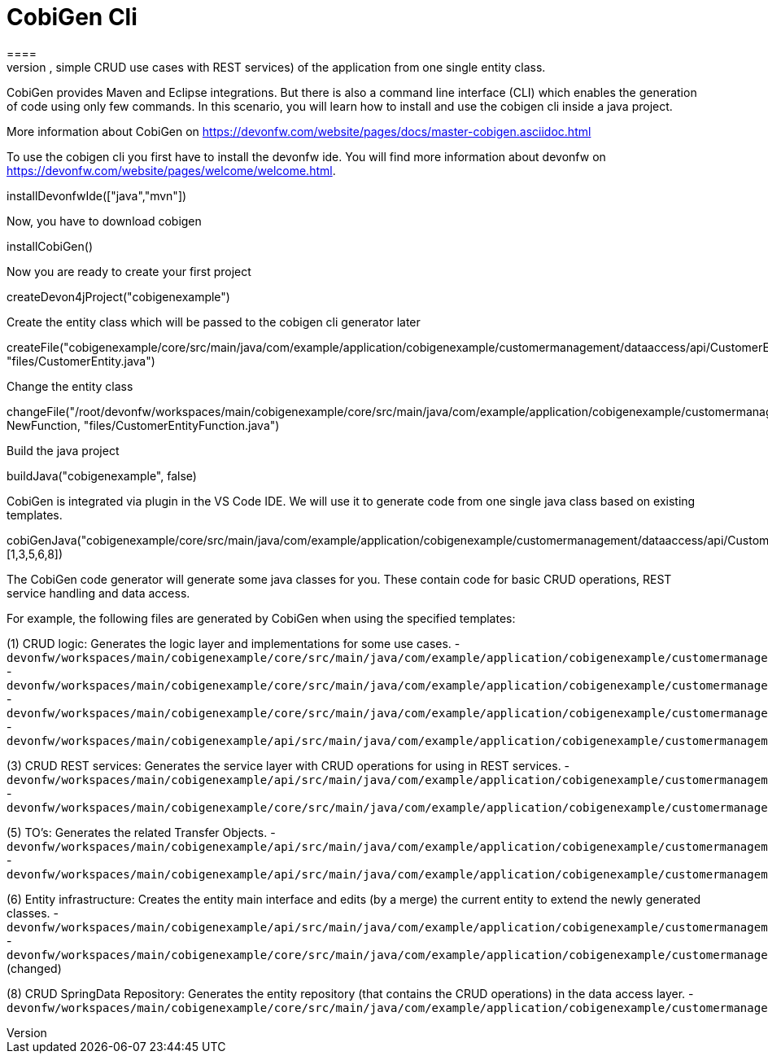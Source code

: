 = CobiGen Cli
====
CobiGen is a generic incremental code generator. It allows you build Java CRUD application based on the devonfw architecture including all software layers. You can generate all necessary classes and services (DAOs, Transfer Objects, simple CRUD use cases with REST services) of the application from one single entity class.

CobiGen provides Maven and Eclipse integrations. But there is also a command line interface (CLI) which enables the generation of code using only few commands. In this scenario, you will learn how to install and use the cobigen cli inside a java project.

More information about CobiGen on https://devonfw.com/website/pages/docs/master-cobigen.asciidoc.html
====

To use the cobigen cli you first have to install the devonfw ide. You will find more information about devonfw on https://devonfw.com/website/pages/welcome/welcome.html.
[step]
--
installDevonfwIde(["java","mvn"])
--

Now, you have to download cobigen
[step]
--
installCobiGen()
--

Now you are ready to create your first project
[step]
--
createDevon4jProject("cobigenexample")
--

Create the entity class which will be passed to the cobigen cli generator later
[step]
--
createFile("cobigenexample/core/src/main/java/com/example/application/cobigenexample/customermanagement/dataaccess/api/CustomerEntity.java", "files/CustomerEntity.java")
--

Change the entity class
[step]
--
changeFile("/root/devonfw/workspaces/main/cobigenexample/core/src/main/java/com/example/application/cobigenexample/customermanagement/dataaccess/api/CustomerEntity.java", NewFunction, "files/CustomerEntityFunction.java")
--

Build the java project
[step]
--
buildJava("cobigenexample", false)
--

====
CobiGen is integrated via plugin in the VS Code IDE. We will use it to generate code from one single java class based on existing templates.
[step]
--
cobiGenJava("cobigenexample/core/src/main/java/com/example/application/cobigenexample/customermanagement/dataaccess/api/CustomerEntity.java",[1,3,5,6,8])
--
The CobiGen code generator will generate some java classes for you. These contain code for basic CRUD operations, REST service handling and data access.

For example, the following files are generated by CobiGen when using the specified templates:

(1) CRUD logic: Generates the logic layer and implementations for some use cases.
- `devonfw/workspaces/main/cobigenexample/core/src/main/java/com/example/application/cobigenexample/customermanagement/logic/impl/CustomermanagementImpl.java`{{open}}
- `devonfw/workspaces/main/cobigenexample/core/src/main/java/com/example/application/cobigenexample/customermanagement/logic/impl/usecase/UcManageCustomerImpl.java`{{open}}
- `devonfw/workspaces/main/cobigenexample/core/src/main/java/com/example/application/cobigenexample/customermanagement/logic/impl/usecase/UcFindCustomerImpl.java`{{open}}
- `devonfw/workspaces/main/cobigenexample/api/src/main/java/com/example/application/cobigenexample/customermanagement/logic/api/Customermanagement.java`{{open}}

(3) CRUD REST services: Generates the service layer with CRUD operations for using in REST services.
- `devonfw/workspaces/main/cobigenexample/api/src/main/java/com/example/application/cobigenexample/customermanagement/service/api/rest/CustomermanagementRestService.java`{{open}}
- `devonfw/workspaces/main/cobigenexample/core/src/main/java/com/example/application/cobigenexample/customermanagement/service/impl/rest/CustomermanagementRestServiceImpl.java`{{open}}

(5) TO's: Generates the related Transfer Objects.
- `devonfw/workspaces/main/cobigenexample/api/src/main/java/com/example/application/cobigenexample/customermanagement/logic/api/to/CustomerEto.java`{{open}}
- `devonfw/workspaces/main/cobigenexample/api/src/main/java/com/example/application/cobigenexample/customermanagement/logic/api/to/CustomerSearchCriteriaTo.java`{{open}}

(6) Entity infrastructure: Creates the entity main interface and edits (by a merge) the current entity to extend the newly generated classes.
- `devonfw/workspaces/main/cobigenexample/api/src/main/java/com/example/application/cobigenexample/customermanagement/common/api/Customer.java`{{open}}
- `devonfw/workspaces/main/cobigenexample/core/src/main/java/com/example/application/cobigenexample/customermanagement/dataaccess/api/CustomerEntity.java`{{open}} (changed)

(8) CRUD SpringData Repository: Generates the entity repository (that contains the CRUD operations) in the data access layer.
- `devonfw/workspaces/main/cobigenexample/core/src/main/java/com/example/application/cobigenexample/customermanagement/dataaccess/api/repo/CustomerRepository.java`{{open}}
====
